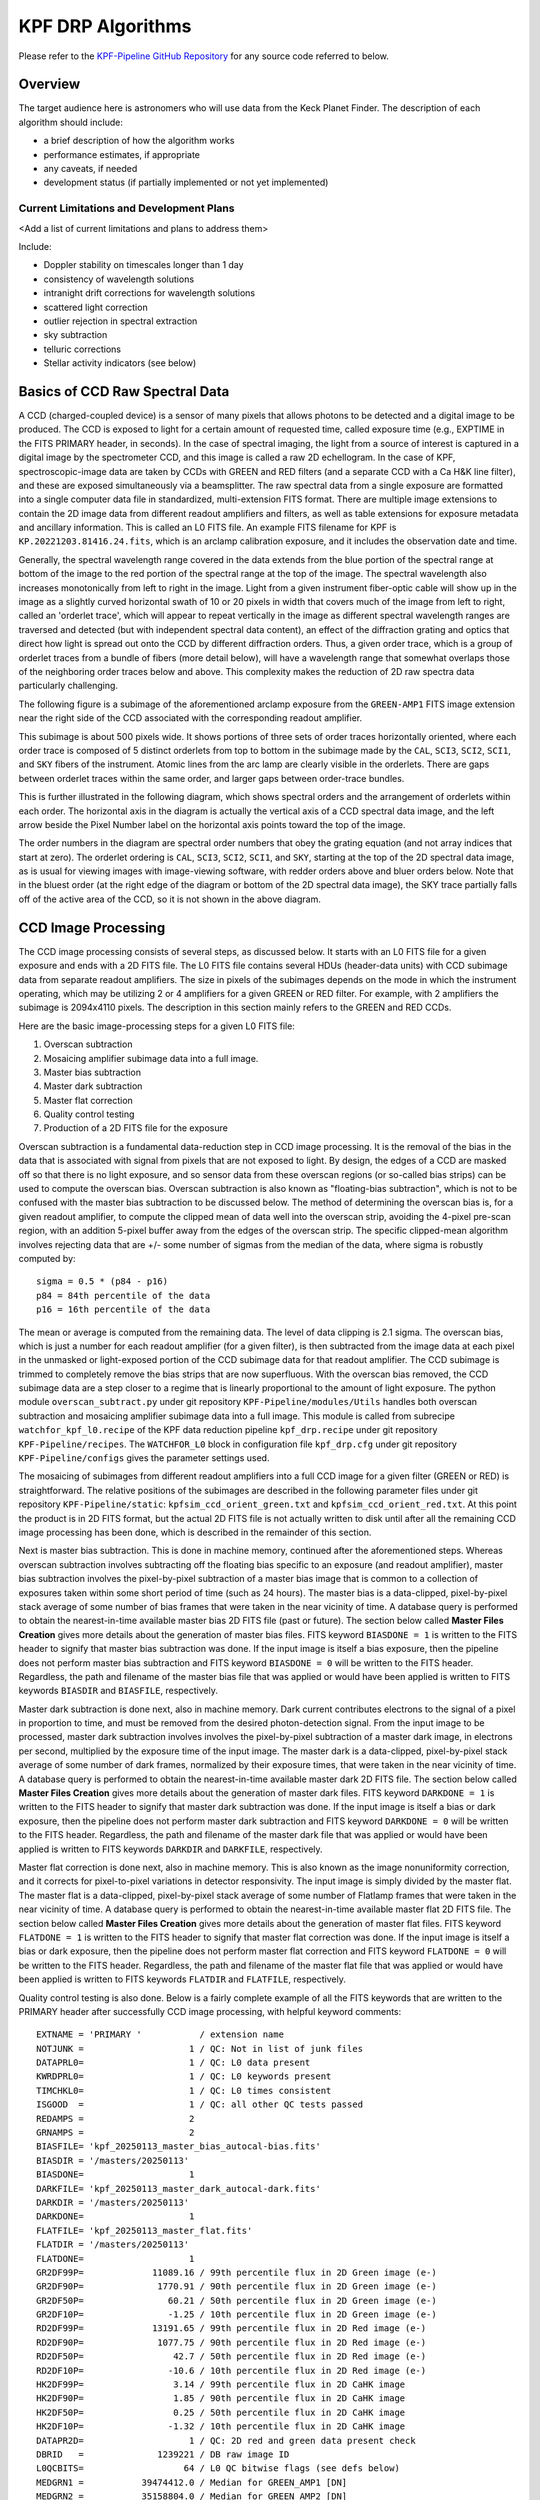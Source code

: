 KPF DRP Algorithms
==================

Please refer to the `KPF-Pipeline GitHub Repository <https://github.com/Keck-DataReductionPipelines/KPF-Pipeline>`_
for any source code referred to below.

Overview
--------
The target audience here is astronomers who will use data from the Keck Planet Finder.
The description of each algorithm should include:

* a brief description of how the algorithm works
* performance estimates, if appropriate
* any caveats, if needed
* development status (if partially implemented or not yet implemented)


Current Limitations and Development Plans
^^^^^^^^^^^^^^^^^^^^^^^^^^^^^^^^^^^^^^^^^

<Add a list of current limitations and plans to address them>

Include:

* Doppler stability on timescales longer than 1 day
* consistency of wavelength solutions
* intranight drift corrections for wavelength solutions
* scattered light correction
* outlier rejection in spectral extraction
* sky subtraction
* telluric corrections
* Stellar activity indicators (see below)


Basics of CCD Raw Spectral Data
-----------------

A CCD (charged-coupled device) is a sensor of many pixels that allows
photons to be detected and a digital image to be produced.
The CCD is exposed to light for a certain amount of requested time,
called exposure time (e.g., EXPTIME in the FITS PRIMARY header, in seconds).
In the case of spectral imaging, the light from a source of interest is captured
in a digital image by the spectrometer CCD, and this image is called a raw 2D echellogram.
In the case of KPF, spectroscopic-image data are taken by CCDs with GREEN and RED filters
(and a separate CCD with a Ca H&K line filter),
and these are exposed simultaneously via a beamsplitter.
The raw spectral data from a single exposure are formatted into
a single computer data file in standardized, multi-extension FITS format.
There are multiple image extensions to contain the 2D image data from different readout amplifiers and filters,
as well as table extensions for exposure metadata and ancillary information.
This is called an L0 FITS file.   An example FITS filename for KPF is ``KP.20221203.81416.24.fits``,
which is an arclamp calibration exposure, and it includes the observation date and time.

Generally, the spectral wavelength range covered in the data extends from the blue portion
of the spectral range at bottom of the image to the red portion of the spectral range
at the top of the image.  The spectral wavelength also increases monotonically from
left to right in the image.  Light from a given instrument fiber-optic cable will show up in the image
as a slightly curved horizontal swath of 10 or 20 pixels in width that covers much of the
image from left to right, called an 'orderlet trace', which will appear to repeat vertically in the image
as different spectral wavelength ranges are traversed and detected (but with independent spectral data
content), an effect of the diffraction grating and optics that direct how
light is spread out onto the CCD by different diffraction orders.
Thus, a given order trace, which is a group of orderlet traces from a bundle of fibers (more detail below),
will have a wavelength range that somewhat overlaps
those of the neighboring order traces below and above.
This complexity makes the reduction of 2D raw spectra data particularly challenging.

The following figure is a subimage of the aforementioned arclamp exposure from the ``GREEN-AMP1``
FITS image extension near the right side of the CCD associated with the corresponding readout amplifier.

.. image:: KP.20221203.81416.24_subimage.png

This subimage is about 500 pixels wide.
It shows portions of three sets of order traces horizontally oriented,
where each order trace is composed of 5 distinct orderlets from top to bottom in the subimage
made by the ``CAL``, ``SCI3``, ``SCI2``, ``SCI1``, and ``SKY`` fibers of the instrument.
Atomic lines from the arc lamp are clearly visible in the orderlets.  There are gaps between
orderlet traces within the same order, and larger gaps between order-trace bundles.

This is further illustrated in the following diagram, which shows spectral orders
and the arrangement of orderlets within each order.
The horizontal axis in the diagram is actually the vertical axis of a CCD spectral data image, and the
left arrow beside the Pixel Number label on the horizontal axis points toward the top of the image.

.. image:: orderlet_diagram_2d.png

The order numbers in the diagram are spectral order numbers that obey the grating equation
(and not array indices that start at zero).
The orderlet ordering is ``CAL``, ``SCI3``, ``SCI2``, ``SCI1``, and ``SKY``,
starting at the top of the 2D spectral data image,
as is usual for viewing images with image-viewing software, with redder orders above and bluer orders below.
Note that in the bluest order (at the right edge of the diagram or bottom of the 2D spectral data image),
the SKY trace partially falls off of the active area of the CCD, so it is not shown in the above diagram.


CCD Image Processing
--------------------

The CCD image processing consists of several steps, as discussed below.
It starts with an L0 FITS file for a given exposure and ends with a 2D FITS file.
The L0 FITS file contains several HDUs (header-data units) with CCD subimage data from
separate readout amplifiers.
The size in pixels of the subimages depends on the mode in which the instrument operating,
which may be utilizing 2 or 4 amplifiers for a given GREEN or RED filter.
For example, with 2 amplifiers the subimage is 2094x4110 pixels.
The description in this section mainly refers to the GREEN and RED CCDs.

Here are the basic image-processing steps for a given L0 FITS file:

1. Overscan subtraction
2. Mosaicing amplifier subimage data into a full image.
3. Master bias subtraction
4. Master dark subtraction
5. Master flat correction
6. Quality control testing
7. Production of a 2D FITS file for the exposure

Overscan subtraction is a fundamental data-reduction step in CCD image processing.
It is the removal of the bias in the data that is associated
with signal from pixels that are not exposed to light.  By design, the edges of a CCD are masked
off so that there is no light exposure, and so sensor data from these overscan regions
(or so-called bias strips) can be used to compute the overscan bias.
Overscan subtraction is also known as "floating-bias subtraction", which is not to be confused with the
master bias subtraction to be discussed below.
The method of determining the overscan bias is, for a given readout amplifier, to compute the clipped mean of data
well into the overscan strip, avoiding the 4-pixel pre-scan region, with an addition 5-pixel buffer away from
the edges of the overscan strip.  The specific clipped-mean algorithm involves rejecting data that are
+/- some number of sigmas from the median of the data, where sigma is robustly computed by::

    sigma = 0.5 * (p84 - p16)
    p84 = 84th percentile of the data
    p16 = 16th percentile of the data

The mean or average is computed from the remaining data.
The level of data clipping is 2.1 sigma.
The overscan bias, which is just a number for each readout amplifier (for a given filter), is then subtracted from
the image data at each pixel in the unmasked or light-exposed portion of the CCD subimage data for that
readout amplifier.
The CCD subimage is trimmed to completely remove the bias strips that are now superfluous.
With the overscan bias removed, the CCD subimage data are a step closer to a regime that is
linearly proportional to the amount of light exposure.  The python module ``overscan_subtract.py``
under git repository ``KPF-Pipeline/modules/Utils`` handles both overscan subtraction and
mosaicing amplifier subimage data into a full image.  This module is called from subrecipe
``watchfor_kpf_l0.recipe`` of the KPF data reduction pipeline ``kpf_drp.recipe``
under git repository ``KPF-Pipeline/recipes``.  The ``WATCHFOR_L0`` block in configuration file
``kpf_drp.cfg`` under git repository ``KPF-Pipeline/configs`` gives the parameter settings used.

The mosaicing of subimages from different readout amplifiers into a full CCD image for a given filter (GREEN or RED)
is straightforward.  The relative positions of the subimages are described in the following parameter files under
git repository ``KPF-Pipeline/static``: ``kpfsim_ccd_orient_green.txt`` and ``kpfsim_ccd_orient_red.txt``.
At this point the product is in 2D FITS format, but the actual 2D FITS file is not actually written to disk
until after all the remaining CCD image processing has been done, which is described in the remainder of this section.

Next is master bias subtraction.  This is done in machine memory, continued after the aforementioned steps.
Whereas overscan subtraction involves subtracting off the floating bias specific to an exposure
(and readout amplifier), master bias subtraction involves the pixel-by-pixel subtraction of a
master bias image that is common to a collection of
exposures taken within some short period of time (such as 24 hours).  The master bias is a data-clipped,
pixel-by-pixel stack average of some number of bias frames that were taken in the near vicinity of time.
A database query is performed to obtain the nearest-in-time available master bias 2D FITS file (past or future).
The section below called **Master Files Creation** gives more details about the generation of master bias files.
FITS keyword ``BIASDONE = 1`` is written to the FITS header to signify that master bias subtraction was done.
If the input image is itself a bias exposure, then the pipeline does not perform master bias subtraction and
FITS keyword ``BIASDONE = 0`` will be written to the FITS header.
Regardless, the path and filename of the master bias file that was applied or would have been applied is
written to FITS keywords ``BIASDIR`` and ``BIASFILE``, respectively.

Master dark subtraction is done next, also in machine memory.  Dark current contributes electrons to the signal
of a pixel in proportion to time, and must be removed from the desired photon-detection signal.
From the input image to be processed,
master dark subtraction involves involves the pixel-by-pixel subtraction of a
master dark image, in electrons per second, multiplied by the exposure time of the input image.
The master dark is a data-clipped, pixel-by-pixel stack average of some number of dark frames,
normalized by their exposure times, that were taken in the near vicinity of time.
A database query is performed to obtain the nearest-in-time available master dark 2D FITS file.
The section below called **Master Files Creation** gives more details about the generation of master dark files.
FITS keyword ``DARKDONE = 1`` is written to the FITS header to signify that master dark subtraction was done.
If the input image is itself a bias or dark exposure, then the pipeline does not perform master dark subtraction and
FITS keyword ``DARKDONE = 0`` will be written to the FITS header.
Regardless, the path and filename of the master dark file that was applied or would have been applied is
written to FITS keywords ``DARKDIR`` and ``DARKFILE``, respectively.

Master flat correction is done next, also in machine memory.
This is also known as the image nonuniformity correction,
and it corrects for pixel-to-pixel variations in detector responsivity.
The input image is simply divided by the master flat.
The master flat is a data-clipped,
pixel-by-pixel stack average of some number of Flatlamp frames that were taken in the near vicinity of time.
A database query is performed to obtain the nearest-in-time available master flat 2D FITS file.
The section below called **Master Files Creation** gives more details about the generation of master flat files.
FITS keyword ``FLATDONE = 1`` is written to the FITS header to signify that master flat correction was done.
If the input image is itself a bias or dark exposure, then the pipeline does not perform master flat correction and
FITS keyword ``FLATDONE = 0`` will be written to the FITS header.
Regardless, the path and filename of the master flat file that was applied or would have been applied is
written to FITS keywords ``FLATDIR`` and ``FLATFILE``, respectively.

Quality control testing is also done. Below is a fairly complete example of all the FITS keywords that
are written to the PRIMARY header after successfully CCD image processing, with helpful keyword comments::

    EXTNAME = 'PRIMARY '           / extension name
    NOTJUNK =                    1 / QC: Not in list of junk files
    DATAPRL0=                    1 / QC: L0 data present
    KWRDPRL0=                    1 / QC: L0 keywords present
    TIMCHKL0=                    1 / QC: L0 times consistent
    ISGOOD  =                    1 / QC: all other QC tests passed
    REDAMPS =                    2
    GRNAMPS =                    2
    BIASFILE= 'kpf_20250113_master_bias_autocal-bias.fits'
    BIASDIR = '/masters/20250113'
    BIASDONE=                    1
    DARKFILE= 'kpf_20250113_master_dark_autocal-dark.fits'
    DARKDIR = '/masters/20250113'
    DARKDONE=                    1
    FLATFILE= 'kpf_20250113_master_flat.fits'
    FLATDIR = '/masters/20250113'
    FLATDONE=                    1
    GR2DF99P=             11089.16 / 99th percentile flux in 2D Green image (e-)
    GR2DF90P=              1770.91 / 90th percentile flux in 2D Green image (e-)
    GR2DF50P=                60.21 / 50th percentile flux in 2D Green image (e-)
    GR2DF10P=                -1.25 / 10th percentile flux in 2D Green image (e-)
    RD2DF99P=             13191.65 / 99th percentile flux in 2D Red image (e-)
    RD2DF90P=              1077.75 / 90th percentile flux in 2D Red image (e-)
    RD2DF50P=                 42.7 / 50th percentile flux in 2D Red image (e-)
    RD2DF10P=                -10.6 / 10th percentile flux in 2D Red image (e-)
    HK2DF99P=                 3.14 / 99th percentile flux in 2D CaHK image
    HK2DF90P=                 1.85 / 90th percentile flux in 2D CaHK image
    HK2DF50P=                 0.25 / 50th percentile flux in 2D CaHK image
    HK2DF10P=                -1.32 / 10th percentile flux in 2D CaHK image
    DATAPR2D=                    1 / QC: 2D red and green data present check
    DBRID   =              1239221 / DB raw image ID
    L0QCBITS=                   64 / L0 QC bitwise flags (see defs below)
    MEDGRN1 =           39474412.0 / Median for GREEN_AMP1 [DN]
    MEDGRN2 =           35158804.0 / Median for GREEN_AMP2 [DN]
    MEDRED1 =           36648488.0 / Median for RED_AMP1 [DN]
    MEDRED2 =           36021800.0 / Median for RED_AMP2 [DN]
    MEDCAHK =                302.0 / Median for CA_HK_AMP [DN]
    P16GRN1 =           38943508.0 / 16th percentile for GREEN_AMP1 [DN]
    P16GRN2 =           34463428.0 / 16th percentile for GREEN_AMP2 [DN]
    P16RED1 =           36180284.0 / 16th percentile for RED_AMP1 [DN]
    P16RED2 =           35437960.0 / 16th percentile for RED_AMP2 [DN]
    P16CAHK =                301.0 / 16th percentile for CA_HK_AMP [DN]
    P84GRN1 =           45165332.0 / 84th percentile for GREEN_AMP1 [DN]
    P84GRN2 =           45947276.0 / 84th percentile for GREEN_AMP2 [DN]
    P84RED1 =           39188952.0 / 84th percentile for RED_AMP1 [DN]
    P84RED2 =           40671076.0 / 84th percentile for RED_AMP2 [DN]
    P84CAHK =                304.0 / 84th percentile for CA_HK_AMP [DN]
    L0BIT00 = 'GREEN_AMP1 Dead: gt 5% of pixels have values lt 10000 D.N.'
    L0BIT01 = 'GREEN_AMP2 Dead: gt 5% of pixels have values lt 10000 D.N.'
    L0BIT02 = 'GREEN_AMP3 Dead: gt 5% of pixels have values lt 10000 D.N.'
    L0BIT03 = 'GREEN_AMP4 Dead: gt 5% of pixels have values lt 10000 D.N.'
    L0BIT04 = 'RED_AMP1 Dead: gt 5% of pixels have values lt 10000 D.N.'
    L0BIT05 = 'RED_AMP2 Dead: gt 5% of pixels have values lt 10000 D.N.'
    L0BIT06 = 'CA_HK: gt 5% of pixels have values lt 10000 D.N.'
    L0BIT07 = 'GREEN_AMP1 Saturated: gt 15% of pixels have values gt 5.0e8 D.N.'
    L0BIT08 = 'GREEN_AMP2 Saturated: gt 15% of pixels have values gt 5.0e8 D.N.'
    L0BIT09 = 'GREEN_AMP3 Saturated: gt 15% of pixels have values gt 5.0e8 D.N.'
    L0BIT10 = 'GREEN_AMP4 Saturated: gt 15% of pixels have values gt 5.0e8 D.N.'
    L0BIT11 = 'RED_AMP1 Saturated: gt 15% of pixels have values gt 5.0e8 D.N.'
    L0BIT12 = 'RED_AMP2 Saturated: gt 15% of pixels have values gt 5.0e8 D.N.'
    L0BIT13 = 'CA_HK Saturated: gt 15% of pixels have values gt 5.0e8 D.N.'
    RNGREEN1=             23.32865 / Instantaneous GREEN_AMP1 read noise [electrons]
    RNGREEN2=             23.73995 / Instantaneous GREEN_AMP2 read noise [electrons]
    RNRED1  =             24.74892 / Instantaneous RED_AMP1 read noise [electrons]
    RNRED2  =             26.11677 / Instantaneous RED_AMP2 read noise [electrons]
    RNCAHK  =                  0.0 / Instantaneous CA_HK read noise [electrons]
    GREENTRT=               46.909 / GREEN chip total read time [seconds]
    REDTRT  =               46.843 / RED chip total read time [seconds]
    READSPED= 'regular '           / Categorization of read speed


In the end, the 2D FITS file is written to the filesystem,
containing HDUs for GREEN and RED full spectroscopic-data images,
each 4080x4080 pixels, with FITS extension names GREEN_CCD and RED_CCD, respectively.
The overscan biases that were subtracted are recorded in the FITS headers of
these HDUs (not PRIMARY HDU); for example::

    OSCANV1 =    3086.385215099043 / Overscan clipped mean (e-), GREEN_AMP1
    OSCANV2 =    2783.307279684444 / Overscan clipped mean (e-), GREEN_AMP2

The physical units of the image data is electrons.
There are also associated variance images with FITS extension names
GREEN_VAR and RED_VAR, respectively, with physical units of electrons squared.


Master Files Creation
---------------------

<TBD to add content here>

Include a description of how master stacks are made for bias, dark, flats, LFC, etalon, and ThAr.

Scattered light correction
--------------------------

<TBD to add content here>

Spectral Extraction
-------------------

<TBD to add content here>

Sky Correction (not yet implemented)
------------------------------------

<TBD to add content here>

Wavelength Calibration
----------------------

<TBD to add content here>

Barycentric Correction
----------------------

<TBD to add content here>

Telluric Model (not yet implemented)
------------------------------------

<TBD to add content here>

Cross-Correlation based RVs
---------------------------

<TBD to add content here>

Include a note about RV header information

Stellar Activity Information
----------------------------
KPF does not yet have stellar activity indicators produced as a standard data product from the DRP.  The Ca H & K spectrometer covers the Ca H & K lines and we expect the DRP to produce S-values on the Mt. Wilson scale.  Future DRP developments are also expected to include code to generate other activity indicators (Ca IR triplet, Hα, etc.)


Ca H&K Spectrometer Data Processing
-----------------------------------

<TBD to add content here>

Exposure Meter Data Processing
------------------------------

<TBD to add content here>

Quality Control
---------------

<TBD to add content here>

Explain how the QC framework operates and describe the current status.

Guider Data Processing
----------------------
The DRP does not further process the data from the KPF Guider that are stored in FITS extensions in the L0 files.  These data include a guider image summed over the spectrometer integration and a table of guiding corrections, flux measurements, and other diagnostics taken from real-time Source Extractor analysis of the guider frames (typically at 100 Hz speed).

